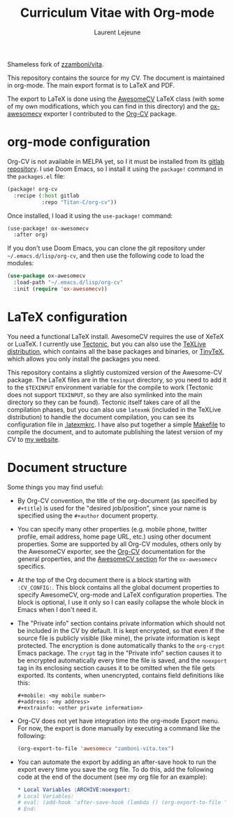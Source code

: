 #+title: Curriculum Vitae with Org-mode
#+author: Laurent Lejeune

Shameless fork of [[https://github.com/zzamboni/vita][zzamboni/vita]].

This repository contains the source for my CV. The document is maintained in org-mode. The main export format is to LaTeX and PDF.

The export to LaTeX is done using the [[https://github.com/posquit0/Awesome-CV][AwesomeCV]] LaTeX class (with some of my own modifications, which you can find in this directory) and the [[https://titan-c.gitlab.io/org-cv/#using-awesomecv][ox-awesomecv]] exporter I contributed to the [[https://titan-c.gitlab.io/org-cv/][Org-CV]] package.

* org-mode configuration

Org-CV is not available in MELPA yet, so I it must be installed from its [[https://gitlab.com/Titan-C/org-cv][gitlab repository]]. I use Doom Emacs, so I install it using the =package!= command in the =packages.el= file:

#+begin_src emacs-lisp
(package! org-cv
  :recipe (:host gitlab
           :repo "Titan-C/org-cv"))
#+end_src

Once installed, I load it using the =use-package!= command:

#+begin_src emacs-lisp
(use-package! ox-awesomecv
  :after org)
#+end_src

If you don't use Doom Emacs, you can clone the git repository under =~/.emacs.d/lisp/org-cv=, and then use the following code to load the modules:

  #+begin_src emacs-lisp
(use-package ox-awesomecv
  :load-path "~/.emacs.d/lisp/org-cv"
  :init (require 'ox-awesomecv))
  #+end_src

* LaTeX configuration

You need a functional LaTeX install. AwesomeCV requires the use of XeTeX or LuaTeX. I currently use [[https://tectonic-typesetting.github.io/en-US/][Tectonic]], but you can also use the [[https://www.tug.org/texlive/][TeXLive distribution]], which contains all the base packages and binaries, or [[https://yihui.org/tinytex/][TinyTeX]], which allows you only install the packages you need.

This repository contains a slightly customized version of the Awesome-CV package. The LaTeX files are in the =texinput= directory, so you need to add it to the =$TEXINPUT= environment variable for the compile to work (Tectonic does not support =TEXINPUT=, so they are also symlinked into the main directory so they can be found). Tectonic itself takes care of all the compilation phases, but you can also use =latexmk= (included in the TeXLive distribution) to handle the document compilation, you can see its configuration file in [[./.latexmkrc][.latexmkrc]]. I have also put together a simple [[./Makefile][Makefile]] to compile the document, and to automate publishing the latest version of my CV to [[https://zzamboni.org/vita/][my website]].

* Document structure

Some things you may find useful:

- By Org-CV convention, the title of the org-document (as specified by =#+title=) is used for the "desired job/position", since your name is specified using the =#+author= document property.
- You can specify many other properties (e.g. mobile phone, twitter profile, email address, home page URL, etc.) using other document properties. Some are supported by all Org-CV modules, others only by the AwesomeCV exporter, see the [[https://titan-c.gitlab.io/org-cv/][Org-CV]] documentation for the general properties, and the [[https://titan-c.gitlab.io/org-cv/#using-awesomecv][AwesomeCV section]] for the =ox-awesomecv= specifics.
- At the top of the Org document there is a block starting with =:CV_CONFIG:=. This block contains all the global document properties to specify AwesomeCV, org-mode and LaTeX configuration properties. The block is optional, I use it only so I can easily collapse the whole block in Emacs when I don't need it.
- The "Private info" section contains private information which should not be included in the CV by default. It is kept encrypted, so that even if the source file is publicly visible (like mine), the private information is kept protected. The encryption is done automatically thanks to the =org-crypt= Emacs package. The =crypt= tag in the "Private info" section causes it to be encrypted automatically every time the file is saved, and the =noexport= tag in its enclosing section causes it to be omitted when the file gets exported. Its contents, when unencrypted, contains field definitions like this:
  #+begin_example
    ,#+mobile: <my mobile number>
    ,#+address: <my address>
    ,#+extrainfo: <other private information>
#+end_example

- Org-CV does not yet have integration into the org-mode Export menu. For now, the export is done manually by executing a command like the following:
  #+begin_src emacs-lisp
(org-export-to-file 'awesomecv "zamboni-vita.tex")
  #+end_src
- You can automate the export by adding an after-save hook to run the export every time you save the org file. To do this, add the following code at the end of the document (see my org file for an example):
  #+begin_src org
    ,* Local Variables :ARCHIVE:noexport:
    # Local Variables:
    # eval: (add-hook 'after-save-hook (lambda () (org-export-to-file 'awesomecv "lejeune-vita.tex")) :append :local)
    # End:
  #+end_src
